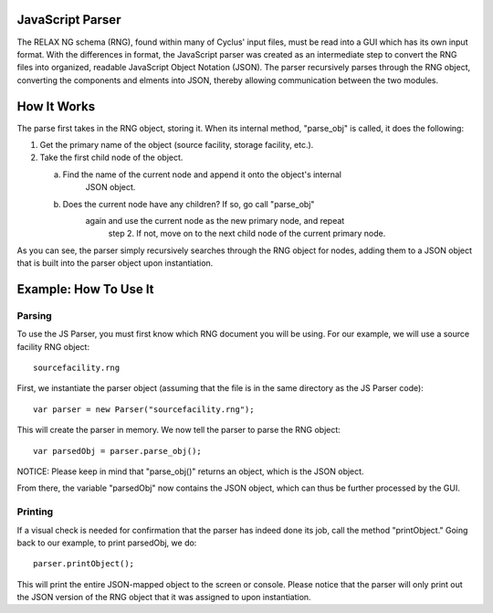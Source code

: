 JavaScript Parser
=================

The RELAX NG schema (RNG), found within many of Cyclus' input files, must be read
into a GUI which has its own input format.  With the differences in format, 
the JavaScript parser was created as an intermediate step to convert the RNG
files into organized, readable JavaScript Object Notation (JSON).  The parser
recursively parses through the RNG object, converting the components and elments
into JSON, thereby allowing communication between the two modules. 

How It Works
============

The parse first takes in the RNG object, storing it.  When its internal method, \
"parse_obj" is called, it does the following:

1.  Get the primary name of the object (source facility, storage facility, etc.).

2.  Take the first child node of the object.
	
    a.  Find the name of the current node and append it onto the object's internal
	    JSON object.
	
    b.  Does the current node have any children?  If so, go call "parse_obj"
	    again and use the current node as the new primary node, and repeat
		step 2.  If not, move on to the next child node of the current primary
		node.

As you can see, the parser simply recursively searches through the RNG object
for nodes, adding them to a JSON object that is built into the parser object
upon instantiation.

Example: How To Use It
======================

Parsing
-------

To use the JS Parser, you must first know which RNG document you will be using.
For our example, we will use a source facility RNG object:: 

    sourcefacility.rng

First, we instantiate the parser object (assuming that the file is in the same
directory as the JS Parser code)::

    var parser = new Parser("sourcefacility.rng");
	
This will create the parser in memory.  We now tell the parser to parse the RNG object::

    var parsedObj = parser.parse_obj();
	
NOTICE: Please keep in mind that "parse_obj()" returns an object, which is the JSON object.

From there, the variable "parsedObj" now contains the JSON object, which can thus be
further processed by the GUI.

Printing
--------

If a visual check is needed for confirmation that the parser has indeed done its job,
call the method "printObject."  Going back to our example, to print parsedObj, we do::

    parser.printObject();
	
This will print the entire JSON-mapped object to the screen or console.  Please notice
that the parser will only print out the JSON version of the RNG object that it was 
assigned to upon instantiation.

